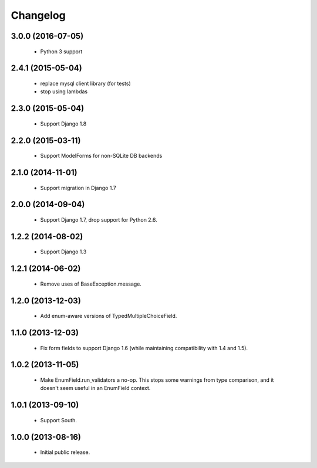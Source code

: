 Changelog
=========

3.0.0 (2016-07-05)
------------------
    - Python 3 support

2.4.1 (2015-05-04)
------------------
    - replace mysql client library (for tests)
    - stop using lambdas

2.3.0 (2015-05-04)
------------------
    - Support Django 1.8

2.2.0 (2015-03-11)
------------------
    - Support ModelForms for non-SQLite DB backends

2.1.0 (2014-11-01)
------------------
    - Support migration in Django 1.7

2.0.0 (2014-09-04)
------------------
    - Support Django 1.7, drop support for Python 2.6.

1.2.2 (2014-08-02)
------------------
    - Support Django 1.3

1.2.1 (2014-06-02)
------------------
    - Remove uses of BaseException.message.

1.2.0 (2013-12-03)
------------------
    - Add enum-aware versions of TypedMultipleChoiceField.

1.1.0 (2013-12-03)
------------------
    - Fix form fields to support Django 1.6 (while maintaining
      compatibility with 1.4 and 1.5).

1.0.2 (2013-11-05)
------------------
    - Make EnumField.run_validators a no-op.
      This stops some warnings from type comparison, and it doesn't seem
      useful in an EnumField context.

1.0.1 (2013-09-10)
------------------
    - Support South.

1.0.0 (2013-08-16)
------------------
    - Initial public release.
